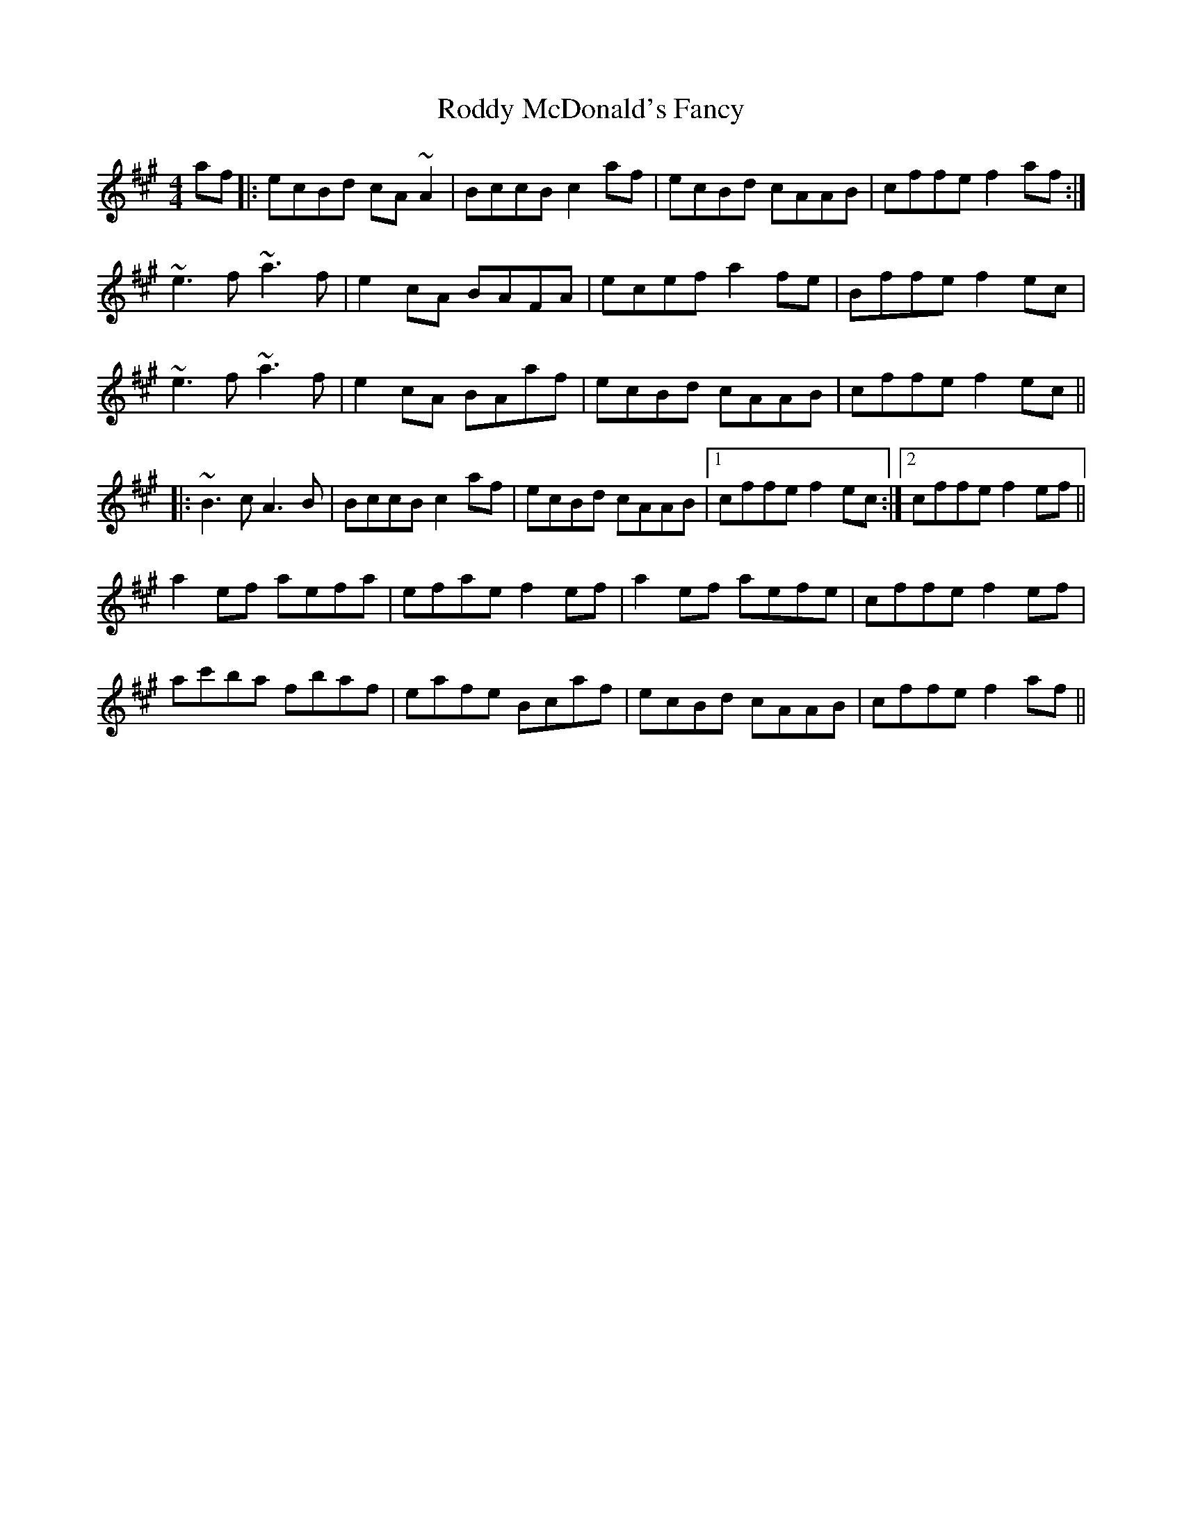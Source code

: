 X: 34976
T: Roddy McDonald's Fancy
R: reel
M: 4/4
K: Amajor
af|:ecBd cA~A2|BccB c2af|ecBd cAAB|cffe f2af:|
~e3f ~a3f|e2cA BAFA|ecef a2fe|Bffe f2ec|
~e3f ~a3f|e2cA BAaf|ecBd cAAB|cffe f2ec||
|:~B3c A3B|BccB c2af|ecBd cAAB|1 cffe f2ec:|2 cffe f2ef||
a2ef aefa|efae f2ef|a2ef aefe|cffe f2ef|
ac'ba fbaf|eafe Bcaf|ecBd cAAB|cffe f2af||

